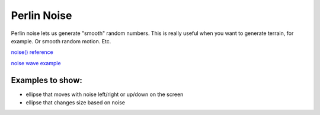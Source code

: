 Perlin Noise
=============================

Perlin noise lets us generate "smooth" random numbers. This is really useful when you want to generate terrain, for example. Or smooth random motion. Etc.

`noise() reference <https://p5js.org/reference/#/p5/noise>`_ 

`noise wave example <https://p5js.org/examples/math-noise-wave.html>`_ 

Examples to show:
------------------

- ellipse that moves with noise left/right or up/down on the screen

- ellipse that changes size based on noise
